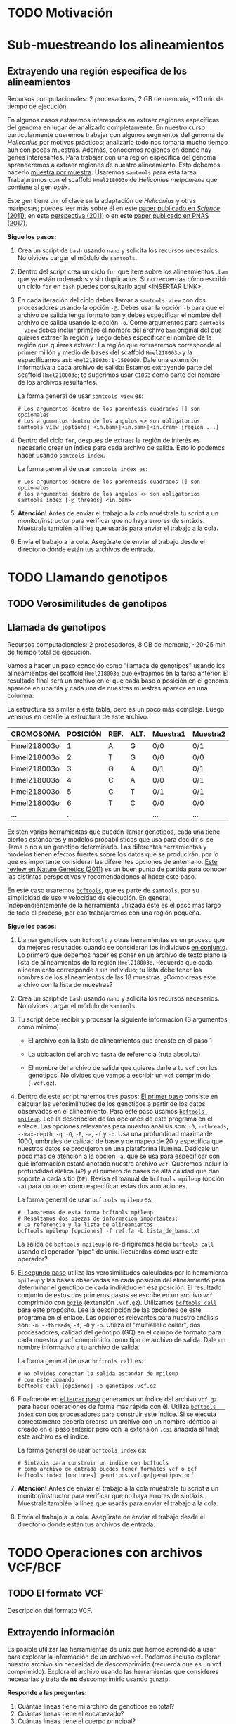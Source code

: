 #+AUTHOR:
#+options: ^:t f:t

* TODO Motivación
* Sub-muestreando los alineamientos
 <<submuestreo>>
** Extrayendo una región específica de los alineamientos
     <<region_especifica>>
     Recursos computacionales: 2 procesadores, 2 GB de memoria, ~10 min de
     tiempo de ejecución.
     
     En algunos casos estaremos interesados en extraer regiones específicas del
     genoma en lugar de analizarlo completamente. En nuestro curso
     particularmente queremos trabajar con algunos segmentos del genoma de
     /Heliconius/ por motivos prácticos; analizarlo todo nos tomaría mucho
     tiempo aún con pocas muestras. Además, conocemos regiones en donde hay
     genes interesantes. Para trabajar con una región específica del genoma
     aprenderemos a extraer regiones de nuestro alineamiento. Esto debemos
     hacerlo _muestra por muestra_. Usaremos ~samtools~ para esta tarea.
     Trabajaremos con el scaffold ~Hmel218003o~ de /Heliconius melpomene/ que
     contiene al gen /optix/.

     [[./Imagenes/optix_scaf.png]]

     Este gen tiene un rol clave en la adaptación de /Heliconius/ y otras
     mariposas; puedes leer más sobre él en este [[https://www.science.org/doi/pdf/10.1126/science.1208227][paper publicado en /Science/
     (2011)]], en esta [[https://www.science.org/doi/full/10.1126/science.1211025][perspectiva (2011)]] o en este [[https://www.pnas.org/content/114/40/10707][paper publicado en PNAS
     (2017).]]

     *Sigue los pasos:*
     
   1. Crea un script de ~bash~ usando ~nano~ y solicita los recursos
      necesarios. No olvides cargar el módulo de ~samtools~.

   2. Dentro del script crea un ciclo ~for~ que itere sobre los alineamientos
      ~.bam~ que ya están ordenados y sin duplicados. Si no recuerdas cómo
      escribir un ciclo ~for~ en ~bash~ puedes consultarlo aquí <INSERTAR LINK>.

   3. En cada iteración del ciclo debes llamar a ~samtools view~ con dos
      procesadores usando la opción ~-@~. Debes usar la opción ~-b~ para que el
      archivo de salida tenga formato ~bam~ y debes especificar el nombre del
      archivo de salida usando la opción ~-o~. Como argumentos para ~samtools
      view~ debes incluir primero el nombre del archivo ~bam~ original del que
      quieres extraer la región y luego debes especificar el nombre de la región
      que quieres extraer: La región que extraeremos corresponde al primer millón
      y medio de bases del scaffold ~Hmel218003o~ y la especificamos así:
      ~Hmel218003o:1-1500000~. Dale una extensión informativa a cada archivo de
      salida: Estamos extrayendo parte del scaffold ~Hmel218003o~; te sugerimos
      usar ~C18S3~ como parte del nombre de los archivos resultantes.

      La forma general de usar ~samtools view~ es:

      #+begin_src shell
        # Los argumentos dentro de los parentesis cuadrados [] son opcionales
        # Los argumentos dentro de los angulos <> son obligatorios
        samtools view [options] <in.bam>|<in.sam>|<in.cram> [region ...]
      #+end_src

   4. Dentro del ciclo ~for~, después de extraer la región de interés es
      necesario crear un índice para cada archivo de salida. Esto lo podemos
      hacer usando ~samtools index~.

      La forma general de usar ~samtools index es~:

      #+begin_src shell
        # Los argumentos dentro de los parentesis cuadrados [] son opcionales
        # los argumentos dentro de los angulos <> son obligatorios
        samtools index [-@ threads] <in.bam>
      #+end_src

   5. *Atención!* Antes de enviar el trabajo a la cola muéstrale tu script a un
      monitor/instructor para verificar que no haya errores de sintáxis.
      Muéstrale también la línea que usarás para enviar el trabajo a la cola.

   6. Envía el trabajo a la cola. Asegúrate de enviar el trabajo desde el
      directorio donde están tus archivos de entrada.
   
** COMMENT comandos
   #+begin_src shell
     # Subset bams with samtools
     # /home/juan.enciso/shared/GenomicaBiodiversidad_2021/dato_mapping/bams_subsampled_chr
     sbatch -o subset_bam.%a.out -e subset_bam.%a.err --array=1-18 subset_bams_array.sh \
            sorted_bam_list.txt Hmel218003o:1-1500000
   #+end_src
* TODO Llamando genotipos
 <<llamando_gt>>
** TODO Verosimilitudes de genotipos
** Llamada de genotipos
     <<llamada_gt>>
     Recursos computacionales: 2 procesadores, 8 GB de memoria, ~20-25 min de
     tiempo total de ejecución.

     Vamos a hacer un paso conocido como "llamada de genotipos" usando los
     alineamientos del scaffold ~Hmel218003o~ que extrajimos en la tarea
     anterior. El resultado final será un archivo en el que cada base o posición
     en el genoma aparece en una fila y cada una de nuestras muestras aparece en
     una columna.

     La estructura es similar a esta tabla, pero es un poco más compleja. Luego
     veremos en detalle la estructura de este archivo.

     |-------------+----------+------+------+----------+----------+----------+----------+-----|
     | CROMOSOMA   | POSICIÓN | REF. | ALT. | Muestra1 | Muestra2 | Muestra3 | Muestra4 | ... |
     |-------------+----------+------+------+----------+----------+----------+----------+-----|
     | Hmel218003o |        1 | A    | G    | 0/0      | 0/1      | 0/0      | 1/1      | ... |
     | Hmel218003o |        2 | T    | G    | 0/0      | 0/0      | 0/0      | 0/1      | ... |
     | Hmel218003o |        3 | G    | A    | 0/1      | 0/1      | 0/1      | 0/1      | ... |
     | Hmel218003o |        4 | C    | A    | 0/0      | 0/1      | 0/1      | 1/1      | ... |
     | Hmel218003o |        5 | C    | T    | 0/1      | 0/1      | 0/1      | 1/1      | ... |
     | Hmel218003o |        6 | T    | C    | 0/0      | 0/0      | 0/1      | 0/1      | ... |
     | ...         |      ... |      |      | ...      | ...      | ...      | ...      | ... |
     |-------------+----------+------+------+----------+----------+----------+----------+-----|
     
     Existen varias herramientas que pueden llamar genotipos, cada una tiene
     ciertos estándares y modelos probabilísticos que usa para decidir si se
     llama o no a un genotipo determinado. Las diferentes herramientas y modelos
     tienen efectos fuertes sobre los datos que se producirán, por lo que es
     importante considerar las diferentes opciones de antemano. [[https://www.nature.com/articles/nrg2986][Este review en
     Nature Genetics (2011)]] es un buen punto de partida para conocer las
     distintas perspectivas y recomendaciones al hacer este paso.

     En este caso usaremos [[https://samtools.github.io/bcftools/bcftools.html][~bcftools~]], que es parte de ~samtools~, por su
     simplicidad de uso y velocidad de ejecución. En general, independientemente
     de la herramienta utilizada este es el paso más largo de todo el proceso,
     por eso trabajaremos con una región pequeña.

   *Sigue los pasos:*
     
   1. Llamar genotipos con ~bcftools~ y otras herramientas es un proceso que da
      mejores resultados cuando se consideran los individuos _en conjunto_. Lo
      primero que debemos hacer es poner en un archivo de texto plano la lista
      de alineamientos de la región ~Hmel218003o~. Recuerda que cada
      alineamiento corresponde a un individuo; tu lista debe tener los nombres
      de los alineamientos de las 18 muestras. ¿Cómo creas este archivo con la
      lista de muestras?

   2. Crea un script de ~bash~ usando ~nano~ y solicita los recursos necesarios.
      No olvides cargar el módulo de ~samtools~.

   3. Tu script debe recibir y procesar la siguiente información (3 argumentos
      como mínimo):
      
      * El archivo con la lista de alineamientos que creaste en el paso 1

      * La ubicación del archivo ~fasta~ de referencia (ruta absoluta)

      * El nombre del archivo de salida que quieres darle a tu ~vcf~ con los
        genotipos. No olvides que vamos a escribir un ~vcf~ comprimido
        (~.vcf.gz~).

   4. Dentro de este script haremos tres pasos: _El primer paso_ consiste en
      calcular las verosimilitudes de los genotipos a partir de los datos
      observados en el alineamiento. Para este paso usamos [[https://samtools.github.io/bcftools/bcftools.html#mpileup][~bcftools mpileup~]].
      Lee la descripción de las opciones de este programa en el enlace. Las
      opciones relevantes para nuestro análisis son: ~-O~, ~--threads~,
      ~--max-depth~, ~-q~, ~-Q~, ~-P~, ~-a~, ~-f~ y ~-b~. Usa una profundidad
      máxima de 1000, umbrales de calidad de base y de mapeo de 20 y especifica
      que nuestros datos se produjeron en una plataforma Illumina. Dedícale un
      poco más de atención a la opción ~-a~, que se usa para especificar con qué
      información estará anotado nuestro archivo ~vcf~. Queremos incluir la
      profundidad alélica (~AP~) y el número de bases de alta calidad que dan
      soporte a cada sitio (~DP~). Revisa el manual de ~bcftools mpileup~
      (opción ~-a~) para conocer cómo especificar estas dos anotaciones.

      La forma general de usar ~bcftools mpileup~ es:

      #+begin_src shell
        # Llamaremos de esta forma bcftools mpileup
        # Resaltamos dos piezas de informacion importantes:
        # La referencia y la lista de alineamientos
        bcftools mpileup [opciones] -f ref.fa -b lista_de_bams.txt
      #+end_src

      La salida de ~bcftools mpileup~ la re-dirigiremos hacia ~bcftools call~
      usando el operador "pipe" de unix. Recuerdas cómo usar este operador?

   5. _El segundo paso_ utiliza las verosimilitudes calculadas por la
      herramienta ~mpileup~ y las bases observadas en cada posición del
      alineamiento para determinar el genotipo de cada individuo en esa
      posición. El resultado conjunto de estos dos primeros pasos se escribe en
      un archivo ~vcf~ comprimido con [[https://www.htslib.org/doc/bgzip.html][~bgzip~]] (extensión ~.vcf.gz~). Utilizamos
      [[https://samtools.github.io/bcftools/bcftools.html#call][~bcftools call~]] para este propósito. Lee la descripción de las opciones de
      este programa en el enlace. Las opciones relevantes para nuestro análisis
      son: ~-m~, ~--threads~, ~-f~, ~-O~ y ~-o~. Utiliza el "multiallelic
      caller", dos procesadores, calidad del genotipo (GQ) en el campo de
      formato para cada muestra y vcf comprimido como tipo de archivo de salida.
      Dale un nombre informativo a tu archivo de salida.

      La forma general de usar ~bcftools call~ es:
   
      #+begin_src shell
        # No olvides conectar la salida estandar de mpileup
        # con este comando
        bcftools call [opciones] -o genotipos.vcf.gz
      #+end_src

   6. Finalmente en _el tercer paso_ generamos un índice del archivo ~vcf.gz~
      para hacer operaciones de forma más rápida con él. Utiliza [[https://samtools.github.io/bcftools/bcftools.html#index][~bcftools
      index~]] con dos procesadores para construir este índice. Si se ejecuta
      correctamente debería crearse un archivo con un nombre idéntico al creado
      en el paso anterior pero con la extensión ~.csi~ añadida al final; este
      archivo es el índice.

      La forma general de usar ~bcftools index~ es:
   
      #+begin_src shell
        # Sintaxis para construir un indice con bcftools
        # como archivo de entrada puedes tener formatos vcf o bcf
        bcftools index [opciones] genotipos.vcf.gz|genotipos.bcf
      #+end_src

   7. *Atención!* Antes de enviar el trabajo a la cola muéstrale tu script a un
      monitor/instructor para verificar que no haya errores de sintáxis.
      Muéstrale también la línea que usarás para enviar el trabajo a la cola.

   8. Envía el trabajo a la cola. Asegúrate de enviar el trabajo desde el
      directorio donde están tus archivos de entrada.

*** COMMENT Respuesta script
    #+begin_src shell
      #!/bin/bash
      #SBATCH -p normal
      #SBATCH -n 2
      #SBATCH --mem=16000
      #SBATCH --time=3-12:00
      
      module load samtools
      
      bamlist=$1
      refpath=$2
      bamfolder=$3
      outdir=$4
      outfile=$5
      
      echo $(date)
      
      cd $bamfolder
      
      bcftools mpileup -Ou --threads 2 \
               --max-depth 10000 \
               -q 20 -Q 20 -P Illumina \
               -a FORMAT/DP,FORMAT/AD \
               -f $refpath -b $bamlist | \
          bcftools call -m --threads 2 \
                   -f GQ \
                   -O z \
                   -o $outdir/$outfile
      
      bcftools index $outdir/$outfile
    #+end_src
      
** COMMENT Comandos
   #+begin_src shell
     # Call genotypes using bcftools
     # $1 bamlist $2 refpath $3 bamsfolder $4 outdir
     # STARTED
     sbatch -o genotyping.out -e genotyping.err call_GT_bcftools.sh bamlist_to_call.txt \
            /datacnmat01/biologia/biologia.evolutiva/shared/Hmel2.5/Hmel2.5_with_mtDNA.fa \
            . . heliconius.GT.vcf.gz
     
     # Calling only a small region Hmel218003o:1-1500000
     sbatch -o genotyping.small.out -e genotyping.small.err call_GT_bcftools.sh \
            smallr_bams_list.txt \
            /datacnmat01/biologia/biologia.evolutiva/shared/Hmel2.5/Hmel2.5_with_mtDNA.fa \
            . . heliconius.optixscaf.GT.ALLSITES.vcf.gz    
     # job 152995
   #+end_src

* TODO Operaciones con archivos VCF/BCF
 <<operaciones_vcf>>
** TODO El formato VCF
   <<formato_vcf>>
   Descripción del formato VCF.
   
** Extrayendo información
   <<extrayendo_info_vcf>>
   Es posible utilizar las herramientas de unix que hemos aprendido a usar para
   explorar la información de un archivo ~vcf~. Podemos incluso explorar nuestro
   archivo sin necesidad de descomprimirlo (recuerda que es un vcf comprimido).
   Explora el archivo usando las herramientas que consideres necesarias y trata
   de *no* descomprimirlo usando ~gunzip~.

   *Responde a las preguntas:*
   
    1. Cuántas líneas tiene mi archivo de genotipos en total?
    2. Cuántas líneas tiene el encabezado?
    3. Cuántas líneas tiene el cuerpo principal?
    4. Si la región que extrajimos del scaffold ~Hmel218003o~ tiene 1500000
       pares de bases, por qué el cuerpo principal tiene más posiciones?
    5. Todas las posiciones que extrajimos del scaffold ~Hmel218003o~ están
       representadas?

*** COMMENT Respuestas:
    1. 1502824
    2. 363
    3. 1502461
    4. Cuando hay indels la posición se cuenta dos veces
    5. No, por ejemplo las posiciones 1 a 132 no aparecen
    
** Tipos de variantes
   <<tipos_variantes>>
   Cuando genotipificamos podemos encontrar esencialmente tres tipos de sitios:
   Sitios sin variación con respecto a la referencia, sitios con variación
   simple (SNPs) o sitios que potencialmente pueden tener mutaciones
   estructurales como inserciones o deleciones (INDELS). Exploremos nuestro
   archivo para tener una mejor idea de cómo pueden verse estas variantes.
   
    *Responde a las preguntas:*
    
    1. Qué tipo de variante observamos en la posición 281946 del scaffold ~Hmel218003o~?
    2. Cuál es el alelo encontrado en la referencia?
    3. Cuál es el alelo alternativo encontrado en algunas de las muestras?
    4. Cuáles muestras tienen el alelo alternativo en esta posición?
    5. Cuántas muestras no tienen genotipo en esta posición?
    6. Cuántos indels hay en el archivo de genotipos?
    7. Cómo harías para encontrar qué sitios tienen SNPs y qué sitios son
       invariantes?
       
*** COMMENT Respuestas:
    Hmel218003o	281946	.	AATAGCCCAT	AAT
    1. INDEL
    2. AATAGCCCAT
    3. AAT
    4. H.par.spn.JM371 (heterocigota)
    5. 6 de las 18 muestras
    6. 35285
       
** TODO Filtrando sitios
   <<filtrando_sitios>>
   Recursos computacionales: 2 procesadores, 2 GB de memoria, ~30 min de tiempo
   total de ejecución.
   
   Usaremos [[https://vcftools.github.io/man_latest.html][~vcftools~]] para filtrar. Existen otras herramientas disponibles para
   hacer esto, como ~bcftools~ o ~GATK~. ~vcftools~ es razonablemente simple y
   nos permite calcular algunas estadísticas sobre nuestras muestras para
   decidir qué filtros aplicar. Podemos visualizar estas estadísticas en ~R~
   para facilitar el análisis.
   
*** Calculando estadísticas en nuestros genotipos
    <<calcula_estadisticas>>
    1. *Preparando el análisis por sitios:* Es necesario modificar nuestro
       archivo de genotipos para poder aplicar filtros correctamente y hacer
       análisis posteriores de forma correcta; la mayoría de análisis y modelos
       en genética de poblaciones están diseñados considerando individualmente
       sitios con dos alelos (bialélicos). Debemos entonces quitar los indels y
       los sitios con más de dos alelos de nuestro archivo ~vcf~. Para quitar
       los indels usamos la opción ~--remove-indels~. Para quedarnos con sitios
       con uno o dos alelos usamos la opción ~--max-alleles~. La opción
       ~--recode~ se usa para tener información de salida en formato ~vcf~. La
       opción ~--recode-INFO-all~ se usa para mantener el encabezado del vcf
       original y la opción ~--out~ se usa para darle un pre-fijo al nombre del
       archivo de salida. ~vcftools~ escribe un archivo sin comprimir, cuando
       tengas el resultado en un vcf comprímelo con ~bgzip~.

       La forma general de usar ~vcftools~ es la siguiente:
    
       #+begin_src shell
         # Consulta los ejemplos en el manual de vcftools para que
         # tengas mas claridad de la sintaxis que usaras
         vcftools [--vcf ARCHIVO | --gzvcf ARCHIVO | --bcf ARCHIVO] \
                  [--out PREFIJO] [OPCIONES DE FILTRO] [OPCIONES DE SALIDA]
       #+end_src

       Puedes correr ~vcftools~ en una sesión interactiva de slurm, recuerda
       solicitar la sesión interactiva con ~salloc~.

       *Atención:* Muéstrale tus líneas de comando a un monitor o instructor
       antes de correrlas.

       Si corriste ~vcftools~ correctamente debes observar algo parecido a esto:

       #+begin_src shell
         VCFtools - 0.1.16
         (C) Adam Auton and Anthony Marcketta 2009
         
         Parameters as interpreted:
         ...
         
         Using zlib version: 1.2.11
         Warning: Expected at least 2 parts in INFO entry: ...
         Warning: Expected at least 2 parts in INFO entry: ...
         Warning: Expected at least 2 parts in INFO entry: ...
         After filtering, kept 18 out of 18 Individuals
         Outputting VCF file...
         After filtering, kept 1454897 out of a possible 1502460 Sites
         Run Time = 31.00 seconds
       #+end_src

       Para poder hacer algunos de los filtros que haremos en esta práctica es
       necesario agregar una pieza de información que no está aún en nuestro
       vcf: El identificador de cada sitio. Fíjate en la tercera columna del
       archivo de genotipos; tiene puntos que representan ausencia de
       información.

       #+begin_src shell
         #CHROM  POS     ID      REF     ALT
         Hmel218003o     133     .       G       .
         Hmel218003o     134     .       T       .
         Hmel218003o     135     .       A       .
         Hmel218003o     136     .       T       .
         Hmel218003o     137     .       G       .
         Hmel218003o     138     .       T       .
       #+end_src

       Necesitamos convertir estos puntos en identificadores únicos de cada
       sitio. Una solución usada a menudo para nombrar los sitios es el formato
       ~scaffold:posicion~. Para hacer esto con nuestros datos vamos a usar la
       herramienta [[https://www.gnu.org/software/sed/][~sed~]] (<b>s</b>tream <b>ed</b>itor). Haremos varios pasos
       para incluir esta información en nuestro archivo. El paso _clave_ utiliza
       ~sed~ para sustituir todo lo que empiece con ~Hmel~ seguido de cualquier
       cantidad de dígitos, seguido de una o minúscula (primera columna), una
       tabulación, varios dígitos seguidos (segunda columna), otra tabulación y
       un punto por la primera columna, una tabulación, la segunda columna, otra
       tabulación, y las columnas 1 y 2 unidas por el caracter ~:~. Debemos
       volver a comprimir usando [[https://www.htslib.org/doc/bgzip.html][~bgzip~]], enviando el resultado a la salida
       estándar y luego re-dirigimos la salida estándar al nombre que queremos
       darle a los datos usando el operador ~>~. Finalizamos indexando este
       nuevo archivo con ~bcftools index~. Los procesos de descomprimir,
       sustituir y comprimir nuevamente están unidos entre sí por el operador
       ~|~. Lee con atención los siguientes comandos.
    
       #+begin_src shell
         # Cambiamos el nombre de nuestro archivo a un nombre transitorio
         mv heliconius.optixscaf.SNPS.NV.vcf.gz heliconius.optixscaf.SNPS.NV.NOID.vcf.gz
         
         # Descomprimimos y agregamos los id por sitio
         # comprimimos con bgzip y enviamos a la salida estandar
         # re-dirigimos al nombre de archivo original
         zcat heliconius.optixscaf.SNPS.NV.NOID.vcf.gz \
             | sed -e 's/\(Hmel[[:digit:]]\+o\)\t\([[:digit:]]\+\)\t\./\1\t\2\t\1:\2/g' \
             | bgzip -c > heliconius.optixscaf.SNPS.NV.vcf.gz
         
         # indexamos nuevamente con bcftools
         bcftools index heliconius.optixscaf.SNPS.NV.vcf.gz
       #+end_src

       Listo! Después de esta operación complicada tenemos sitios con
       identificador; revisa el contenido del nuevo archivo con ~zless -s~.
       Nota el cambio.

       #+begin_src shell
         #CHROM  POS     ID      REF     ALT
         Hmel218003o     133     Hmel218003o:133 G       .
         Hmel218003o     134     Hmel218003o:134 T       .
         Hmel218003o     135     Hmel218003o:135 A       .
         Hmel218003o     136     Hmel218003o:136 T       .
         Hmel218003o     137     Hmel218003o:137 G       .
         Hmel218003o     138     Hmel218003o:138 T       .
       #+end_src

       Podemos continuar con los siguientes pasos.
    
    2. *Contando alelos:*

       El primer criterio que usaremos para filtrar algunos sitios es el número
       de alelos que observamos en ellos. Si el número de individuos con alelos
       en un sitio es muy bajo, y si hay alelos "raros" en un sitio, podríamos
       tener efectos negativos en nuestros análisis posteriores. En parte esto
       se debe a que muchos de los modelos y análisis disponibles son sensibles
       a la presencia de variantes raras (presentes en baja frecuencia).

       Usaremos nuestro archivo con sitios invariantes y bi-alélicos para
       calcular los conteos de alelos por sitio. Llama a ~vcftools~ usando la
       opción ~--counts2~ para contar los alelos por sitio. No olvides
       especificar un prefijo para el nombre de salida (~--out~). El archivo de
       salida debe tener la extensión ~.frq.count~ (~vcftools~ pone la extensión
       automáticamente).

       Abre el archivo resultante usando ~less~, deberías ver algo como esto:

       #+begin_src shell
         CHROM   POS     N_ALLELES       N_CHR   {COUNT}
         Hmel218003o     133     1       0       0
         Hmel218003o     134     1       2       2
         Hmel218003o     135     1       2       2
         Hmel218003o     136     1       2       2
         Hmel218003o     137     1       2       2
       #+end_src

       Si te fijas, algunas filas tienen 6 elementos y otras tienen 5 ¿Por qué
       pasa esto? Revisa atentamente el archivo y trata de responder a la
       pregunta.

       Para trabajar con un archivo como este en ~R~ es más sencillo tener el
       mismo número de columnas en todas las filas. Las filas con 5 columnas
       solo tienen el conteo del alelo de referencia y no del alelo alterno, ese
       conteo es de 0 (¿Por qué?) y debemos agregarlo por nuestra cuenta.

       Usaremos el lenguaje [[https://www.gnu.org/software/gawk/manual/gawk.html][~awk~]] para hacer esta tarea. ~awk~ procesa el
       archivo línea por línea y permite explorar varias propiedades de cada
       línea. El razonamiento es el siguiente: Si una línea tiene menos de 6
       columnas (~NF~) entonces debemos imprimir la línea original ($0) y
       adjuntar un 0 al final (el número de alelos alternos en el sitio),
       separado por un caracter de tabulación ~"\t"~. En caso contrario
       imprimimos la línea original (~$0~).

       El razonamiento anterior se captura en la siguiente línea de comando
       usando ~awk~. Asegúrate de que entiendes la línea antes de ejecutarla. Si
       tienes dudas pide aclaraciones al personal docente o a tus compañeros de
       curso.

       #+begin_src shell
         # Sintaxis:
         # awk 'codigo de awk' archivo
         awk '{if(NF < 6){print $0 "\t" 0} else {print $0}}' archivo.conteos
       #+end_src

       Reemplaza el nombre ~archivo.conteos~ por el nombre de tu archivo. El
       resultado de la operación va a la salida estandar, re-dirígelo a un nuevo
       archivo con un nombre informativo; en mi caso el nuevo archivo se llama
       ~heliconius.optixscaf.conteofull~.

       Finalmente debemos editar el encabezado para que sea leido correctamente
       por ~R~. Abre el archivo con ~nano~ y cambia el nombre de la columna
       ~{COUNT}~ por ~CONTEO_REF~ y el ~0~ que aparece como nombre de la última
       columna por ~CONTEO_ALT~.

       _Antes:_
       #+begin_src shell
         CHROM	POS	N_ALLELES	N_CHR	{COUNT}	0
         Hmel218003o	133	1	0	0	0
         Hmel218003o	134	1	2	2	0
         Hmel218003o	135	1	2	2	0
       #+end_src

       _Después:_
       #+begin_src shell
         CHROM	POS	N_ALLELES	N_CHR	CONTEO_REF	CONTEO_ALT
         Hmel218003o	133	1	0	0	0
         Hmel218003o	134	1	2	2	0
         Hmel218003o	135	1	2	2	0
       #+end_src
       
    3. *Calculando profundidad promedio de secuenciación por individuo:*

       La profundidad de sencuenciación es importante pues ayuda a informar los
       soportes estadísticos para llamar determinados alelos. En general, se
       considera que los datos soportados por profundidades bajas tienen un
       mayor nivel de incertidumbre que aquellos en donde la profundidad es
       mayor.

       A nivel de individuo la profundidad también tiene un efecto sobre la
       calidad de los análisis: Si un individuo tiene profundidad muy baja a lo
       largo de todo su genoma puede afectar las estadísticas de todo el set de
       datos y sería preferible excluirlo.

       Llama a ~vcftools~ usando la opción ~--depth~ para calcular la
       profundidad promedio por individuo. No olvides especificar un prefijo
       para el nombre de salida (~--out~). El archivo de salida debe tener la
       extensión ~.idepth~. Para estos datos debemos ver valores entre 18 y 37
       de profundidad aproximadamente.
    
    4. *Calculando profundidad promedio de secuenciación por sitio:*

       A nivel de sitio el efecto de la profundidad baja no es muy diferente: Si
       un sitio tiene baja profundidad de cobertura es más difícil confiar en
       los alelos presentes en ese sitio. También es recomendable remover sitios
       con baja profundidad de secuenciación.

       Calculamos la profundidad por sitio usando la opción ~--site-mean-depth~.
       El archivo de salida debe tener la extensión ~.ldepth.mean~.
       
    5. *Calculando calidad de alineamiento por sitio (~QUAL~):*

       La calidad de alineamiento por sitio nos dice qué tan bien alineadas
       están las lecturas que cubren una región determinada.

       Calculamos la calidad de alineamiento por sitio usando la opción
       ~--site-quality~. El archivo de salida debe tener la extensión ~.lqual~.
       
    6. *Calculando la proporción de datos perdidos por individuo:*

       Los sitios con datos perdidos son aquellos en donde no hubo evidencia
       suficiente para llamar un genotipo durante el paso de llamada. Estos
       sitios aparecen en el archivo ~vcf~ como ~./.~, puedes dar un ejemplo de
       un sitio en algún indivuduo que no tenga genotipo llamado?

       Los individuos con una proporción grande de sitios perdidos pueden causar
       problemas en los análisis; de ser tenidos en cuenta sería necesario
       eliminar muchos sitios potencialmente informativos para mantener la
       calidad de los datos en general.

       Calculamos la proporción de datos perdidos por individuo usando la opción
       ~--missing-indv~. La extensión del archivo de salida debe ser ~.imiss~.

       El archivo de salida es pequeño y puedes explorarlo. Responde: ¿Qué
       individuos tienen las tasas más altas de datos perdidos? ¿Notas algún
       patrón? ¿Cuál puede ser la razón biológica para estas observaciones?
    
    7. *Calculando la proporción de datos perdidos por sitio:*

       La proporción de datos perdidos por sitio nos permite determinar regiones
       del genoma que fueron difíciles de alinear para la mayoría de los
       individuos y que por lo tanto no serán informativas. En cierta forma esto
       ya lo tenemos en cuenta cuando contamos el número de alelos por sitio.
       Tenemos 18 individuos dipliodes; un sitio con cantidad perfecta de
       información tendrá entonces 36 alelos.

       Calculamos la proporción de datos perdidos por sitio usando la opción
       ~--missing-site~. La extensión del archivo de salida debe ser ~.lmiss~.
       Ya hicimos un paso equivalente a este en el paso 2 de esta sección
       (contando alelos). En este punto el cálculo sería redundante.

    8. *Transfiriendo los datos a nuestra máquina*

       Finalmente copia a tu máquina los archivos creados usando ~scp~ o
       ~rsync~.
    
**** COMMENT Respuestas

     1. Preparando los archivos
        #+begin_src shell
          # Solo sitios invariantes y bialelicos
          vcftools --gzvcf heliconius.optixscaf.GT.ALLSITES.vcf.gz  \
                   --remove-indels --max-alleles 2 --recode \
                   --recode-INFO-all --out heliconius.optixscaf.SNPS.NV
          
          mv heliconius.optixscaf.SNPS.NV.recode.vcf heliconius.optixscaf.SNPS.NV.vcf
          
          bgzip heliconius.optixscaf.SNPS.NV.vcf
       #+end_src

     2. Contando alelos
        #+begin_src shell
          vcftools --gzvcf heliconius.optixscaf.SNPS.NV.vcf.gz --counts2 \
                   --out heliconius.optixscaf.2
          
          awk '{if(NF < 6){print $0 "\t" 0}else{print $0}}' \
              archivo.conteos > archivo.conteos.full
        #+end_src

     3. Calculando profundidad x individuo
        #+begin_src shell
         vcftools vcftools --gzvcf heliconius.optixscaf.SNPS.NV.vcf.gz --depth \
                  --out heliconius.optixscaf.2
        #+end_src
       
     4. Calculando profundidad promedio x sitio
        #+begin_src shell
         vcftools --gzvcf heliconius.optixscaf.SNPS.NV.vcf.gz --site-mean-depth \
                  --out heliconius.optixscaf.2
        #+end_src
       
     5. Calculando calidad de inferencia por sitio
        #+begin_src shell
         vcftools --gzvcf heliconius.optixscaf.SNPS.NV.vcf.gz --site- \
                  --out heliconius.optixscaf.2
        #+end_src

     6. Calculando la proporción de datos perdidos por individuo
        #+begin_src shell
         vcftools --gzvcf heliconius.optixscaf.SNPS.NV.vcf.gz --missing-indv \
                  --out heliconius.optixscaf.2
        #+end_src

     7. Calculando la proporción de datos perdidos por sitio
        #+begin_src shell
         vcftools --gzvcf heliconius.optixscaf.SNPS.NV.vcf.gz --missing-site \
                  --out heliconius.optixscaf.2
        #+end_src
     
*** Analizando y visualizando las estadísticas de los genotipos en ~R~
    1. *Preparando el ambiente de trabajo*

       Debemos asegurarnos de que tenemos nuestro ~R~ en el estado apropiado
       antes de trabajar analizando los datos. Empecemos creando un nuevo script
       en ~Rstudio~ y dándole un nombre apropiado.

       #+begin_src r
         ### Empezamos limpiando el ambiente de trabajo
         rm(list = ls())
         
         ### cambia la ruta actual de trabajo a la carpeta donde
         ### guardas los datos generados en la sección anterior
         setwd("~/ruta/de/trabajo")
       #+end_src

       Si no lo tenemos instalado, instalamos el paquete [[https://www.tidyverse.org/][~tidyverse~]], que es una
       colección de paquetes diseñada para trabajar en análisis de datos.
    
       #+begin_src r
         ### Si no tenemos instalado tidyverse, ejecutamos
         install.packages("tidyverse")
         
         ### Cargamos el paquete
         library(tidyverse)
       #+end_src

    2. *Estadísticas por sitio: Conteo de alelos*
       #+begin_src r
         ### Cargamos los datos de conteo de alelos
         conteo_alelos <- read_tsv("archivo.conteo")
       #+end_src

       Debemos tomar decisiones sobre el número de alelos que queremos como
       representación mínima para un sitio. No tenemos muchas muestras, apenas
       18 individuos dipliodes, entonces idealmente en todos los sitios
       deberíamos tener 36 alelos. Si examinamos en detalle los datos nos damos
       cuenta que muchos sitios están lejos de tener los 36 alelos. ¿Cómo
       podemos ver un resumen de lo que está pasando con nuestros datos? Podemos
       revisarlo con la función ~summary~ de ~R~. También podemos visualizarlo:
       Hagamos un histograma de los conteos de alelos por sitio usando las
       funciones del paquete ~ggplot2~.

       #+begin_src r
         ### Pintamos un histograma de los conteos de alelos por sitio
         ggplot(data=conteo_alelos, aes(x=N_CHR)) + geom_histogram() +
           labs(x="Num. alelos", y="Conteo")
       #+end_src

       El resultado debe verse así:
       [[./Imagenes/conteo_alelos_x_sitio.png]]

       ¿Cómo podemos usar la información que acabamos de graficar para tomar
       decisiones? Podemos ver en la gráfica que la mayoría de sitios tienen 30
       o más alelos, lo cual corresponde a tener información aproximadamente
       para el 83% de los individuos. Este número es razonable, tendríamos
       relativamente buena información en los sitios que tengan 30 o más alelos.
       Vamos a conservar los sitios con 30 o más alelos.

    3. *Estadísticas por sitio: Profundidad promedio*

       Normalmente en un experimento de secuenciación la profundidad es
       altamente variable; algunos sitios no tienen cobertura mientras que otros
       están cubiertos por cientos o miles de lecturas. Debemos examinar la
       variación de profundidad en los sitios que estamos analizando. Para esto
       cargamos y graficamos los datos de la siguiente forma:
       
       #+begin_src r
         ### Cargamos los datos de profundidad promedio por sitio
         prof_avg_sitio <- read_tsv("heliconius.optixscaf.2.ldepth.mean")
         
         ### Pintamos un histograma de la profundidad por sitio
         ggplot(data=prof_avg_sitio, aes(x=MEAN_DEPTH)) + geom_histogram() +
           labs(x="Prof. prom. x sitio", y="Conteo")
       #+end_src

       El resultado debe verse así:

       [[./Imagenes/prof_promedio_sitio.png]]

       Preguntas: ¿Cuál es el rango principal de distribución de los datos de
       profundidad? ¿Por qué el eje x tiene su límite derecho tan lejos?

       Normalmente se considera que en un experimento de secuenciación la
       profundidad debe ser mayor a 5 (5 lecturas soportando los alelos
       observados en una posición, a menos que el experimento haya sido diseñado
       desde el principio con baja profundidad). Según nuestra gráfica es raro
       observar sitios con profundidad de secuenciación de 50 o más; las
       profundidades muy altas pueden ser resultado de artefactos y es razonable
       excluirlas. Por lo tanto, vamos a incluir sitios cuyas profundidades
       promedio estén en el intervalo $5 \leq profundidad \leq 50$.

    4. *Estadísticas por individuo: Profundidad promedio*

       Los datos de estadísticas por individuo no son muy grandes entonces
       podemos verlos sin necesidad de una gráfica. Sin embargo, vamos a
       graficarlos para practicar nuestras habilidades de presentación de datos
       con ~R~. Exploremos la profundidad promedio por indivuduo.
       
       #+begin_src r
         ### Profundidad promedio por individuo
         prof_prom_indv <- read_tsv("heliconius.optixscaf.2.idepth")
         
         ### Graficamos los datos
         ggplot(data=prof_prom_indv, aes(x=INDV, y=MEAN_DEPTH)) + geom_point() +
           labs(x="Individuo", y="Prof. promedio") + 
           theme(axis.text.x = element_text(angle = 45, hjust=1))
       #+end_src

       [[./Imagenes/prof_prom_indv.png]]

       Podemos observar que nuestros individuos tienen todos profundidad
       promedio superior a 20, lo cual se considera bueno. Si tuvieramos
       individuos cuyos promedios de profundidad están por debajo de 3 podríamos
       considerar excluirlos del análisis.

    5. *Estadísticas por individuo: Datos perdidos*

       Exploremos el porcentaje de datos perdidos que cada individuo tiene en la
       region ~Hmel218003o:1-1500000~.
    
       #+begin_src r
         ### Estadisticas por individuo
         ### Importando datos
         datos_perdidos_indv <- read_tsv("heliconius.optixscaf.2.imiss")
         
         ### Pintando la grafica
         ggplot(data=datos_perdidos_sitio, aes(x=INDV, y=F_MISS)) + geom_point() +
           labs(x="Individuo", y="% Datos perdidos") + 
           theme(axis.text.x = element_text(angle = 45, hjust=1))
       #+end_src

       [[./Imagenes/datos_perdidos_indv.png]]

       Pregunta: ¿Observando la información de los datos perdidos, crees que hay
       algún individuo que deba excluirse?

*** TODO Aplicando los filtros al archivo VCF
    1. *Criterio basado en conteos:*

       Este es el filtro más complejo de los tres. Lo que debemos hacer en este
       caso es anlizar nuestros datos de conteo de alelos en ~R~, seleccionar
       los sitios que cumplen con el criterio que establecemos y exportar estos
       datos en el formato requerido.

       Recuerda que en la sección donde preparábamos el análisis por sitios
       ([[calcula_estadisticas]]) hicimos una operación en la que le dábamos a cada
       sitio un identificador único. Usaremos esos identificadores únicos aquí
       para filtrar nuestro archivo usando la opción ~--snps~ de ~vcftools~.

       Cargamos nuestro archivo de conteos en ~R~. Fíjate que conectamos varias
       operaciones entre sí con el operador ~%>%~, que funciona como ~|~, pero
       en ~R~. Dijimos que queríamos retener sitios con 30 o más alelos, luego
       debemos aplicar un filtro para retener los sitios que cumplen con esta
       condición (primer ~filter~). Con estos sitios calculamos la frecuencia
       del alelo menos frecuente (~AF~, parte de ~mutate~, ~ifelse~, etc.).
       Luego, queremos retener los sitios que tienen más de tres alelos menores,
       es decir, una valor de ~AF > 3/30~ (0.1). También queremos retener sitios
       invariantes (~AF == 0~). Luego, creamos una nueva columna llamada
       ~SNP_ID~, que es el resultado de unir las columnas ~CHROM~ y ~POS~ usando
       ~:~ como separador (parte de ~mutate~ y ~paste~). Seleccionamos solo esa
       columna (~select~) y la asignamos a la variable ~sitios_cont~. Finalmente
       escribimos estos datos en el disco usando la función ~write_tsv~,
       ignorando el nombre de la columna.
       
       #+begin_src r
         ### Conteo alelos x sitio, cargamos los datos
         conteo_alelos <- read_tsv("heliconius.optixscaf.conteofull")
         
         ### Sitios con mas de 30 alelos en los cuales
         ### la frecuencia del alelo menor debe ser mayor que 0.1
         ### creamos una nueva columna llamada ID_SNP
         ### con el identificador de los sitios que vamos a conservar
         ### seleccionamos solo esta columna y asignamos el nombre sitios_cont
         sitios_cont <- conteo_alelos %>% filter(N_CHR >= 30) %>%
           mutate(AF=ifelse(CONTEO_ALT < CONTEO_REF, CONTEO_ALT/N_CHR,
                            CONTEO_REF/N_CHR)) %>%
           filter(AF == 0 | AF > 0.1) %>%
           mutate(ID_SNP=paste(CHROM, POS, sep=":")) %>%
           select(ID_SNP)
         
         ### Escribimos estos datos en un archivo ignorando el encabezado
         write_tsv(sitios_cont, "sitios_retenidos_cont.txt",
                   col_names = FALSE)
       #+end_src

       *Atención!:* Muéstrale el resultado de esta operación al personal docente
       antes de continuar.

       Aplicamos el filtro: Le decimos a ~vcftools~ que debe dejar únicamente
       estos sitios y descartar el resto. Usamos la opción ~--snps~. Copia los
       datos que acabaste de generar a tu carpeta de trabajo en el clúster y usa
       este archivo para indicarle a ~vcftools~ qué sitios retener.
    
       #+begin_src shell
         vcftools --gzvcf heliconius.optixscaf.SNPS.NV.vcf.gz \
                  --snps sitios_retenidos_cont.txt --recode --recode-INFO-all \
                  --stdout | bgzip -c > heliconius.optixscaf.SNPS.NV.FL1.vcf.gz
         
         # After filtering, kept 1067052 out of a possible 1454897 Sites
         bcftools index heliconius.optixscaf.SNPS.NV.FL1.vcf.gz
       #+end_src
       
    2. *Criterio basado en profundidad:*
    3. *Criterio basado en datos perdidos:*



    
**** COMMENT Respuestas

     1. Filtro 1
        #+begin_src shell
         vcftools --gzvcf heliconius.optixscaf.SNPS.NV.vcf.gz \
                  --snps sitios_retenidos_cont.txt --recode --recode-INFO-all \
                  --out heliconius.optixscaf.SNPS.NV.FL1
         
         # After filtering, kept 1067052 out of a possible 1454897 Sites
         
         mv heliconius.optixscaf.SNPS.NV.FL1.recode.vcf \
            heliconius.optixscaf.SNPS.NV.FL1.vcf
         
         bgzip heliconius.optixscaf.SNPS.NV.FL1.vcf
         
         bcftools index heliconius.optixscaf.SNPS.NV.FL1.vcf.gz
        #+end_src
     2.  
     3. 

